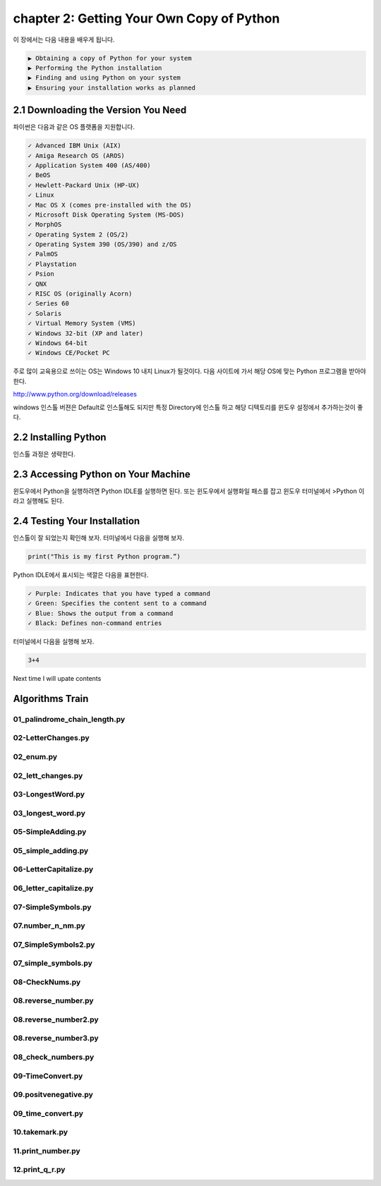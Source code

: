 chapter 2: Getting Your Own Copy of Python
=============================================

이 장에서는 다음 내용을 배우게 됩니다.

.. sourcecode:: pycon

    ▶ Obtaining a copy of Python for your system
    ▶ Performing the Python installation
    ▶ Finding and using Python on your system
    ▶ Ensuring your installation works as planned



2.1 Downloading the Version You Need
--------------------------------------

파이썬은 다음과 같은 OS 플랫폼을 지원합니다.

.. sourcecode:: pycon

    ✓ Advanced IBM Unix (AIX)
    ✓ Amiga Research OS (AROS)
    ✓ Application System 400 (AS/400)
    ✓ BeOS
    ✓ Hewlett-Packard Unix (HP-UX)
    ✓ Linux
    ✓ Mac OS X (comes pre-installed with the OS)
    ✓ Microsoft Disk Operating System (MS-DOS)
    ✓ MorphOS
    ✓ Operating System 2 (OS/2)
    ✓ Operating System 390 (OS/390) and z/OS
    ✓ PalmOS
    ✓ Playstation
    ✓ Psion
    ✓ QNX
    ✓ RISC OS (originally Acorn)
    ✓ Series 60
    ✓ Solaris
    ✓ Virtual Memory System (VMS)
    ✓ Windows 32-bit (XP and later)
    ✓ Windows 64-bit
    ✓ Windows CE/Pocket PC

주로 많이 교육용으로 쓰이는 OS는 Windows 10 내지 Linux가 될것이다.
다음 사이트에 가서 해당 OS에 맞는 Python 프로그램을 받아야 한다.

http://www.python.org/download/releases

windows 인스톨 버젼은 Default로 인스톨해도 되지만 특정 Directory에 인스톨 하고 해당 디텍토리를
윈도우 설정에서 추가하는것이 좋다.




2.2 Installing Python
------------------------

인스톨 과정은 생략한다.



2.3 Accessing Python on Your Machine
----------------------------------------

윈도우에서 Python을 실행하려면 Python IDLE를 실행하면 된다.
또는 윈도우에서 실행화일 패스를 잡고 윈도우 터미널에서 >Python 이라고 실행해도 된다.



2.4 Testing Your Installation
----------------------------------

인스톨이 잘 되었는지 확인해 보자.
터미널에서 다음을 실행해 보자.

.. code-block:: python

    print("This is my first Python program.”)

Python IDLE에서 표시되는 색깔은 다음을 표현한다.

.. sourcecode:: pycon

    ✓ Purple: Indicates that you have typed a command
    ✓ Green: Specifies the content sent to a command
    ✓ Blue: Shows the output from a command
    ✓ Black: Defines non-command entries


터미널에서 다음을 실행해 보자.

.. code-block:: python

    3+4






Next time I will upate contents


Algorithms Train
--------------------------------------------


01_palindrome_chain_length.py
~~~~~~~~~~~~~~~~~~~~~~~~~~~~~~~~~~~~~~~~~~~~~


02-LetterChanges.py
~~~~~~~~~~~~~~~~~~~~~~~~~~~~~~~~~~~~~~~~~~~~~


02_enum.py
~~~~~~~~~~~~~~~~~~~~~~~~~~~~~~~~~~~~~~~~~~~~~


02_lett_changes.py
~~~~~~~~~~~~~~~~~~~~~~~~~~~~~~~~~~~~~~~~~~~~~


03-LongestWord.py
~~~~~~~~~~~~~~~~~~~~~~~~~~~~~~~~~~~~~~~~~~~~~


03_longest_word.py
~~~~~~~~~~~~~~~~~~~~~~~~~~~~~~~~~~~~~~~~~~~~~


05-SimpleAdding.py
~~~~~~~~~~~~~~~~~~~~~~~~~~~~~~~~~~~~~~~~~~~~~


05_simple_adding.py
~~~~~~~~~~~~~~~~~~~~~~~~~~~~~~~~~~~~~~~~~~~~~


06-LetterCapitalize.py
~~~~~~~~~~~~~~~~~~~~~~~~~~~~~~~~~~~~~~~~~~~~~


06_letter_capitalize.py
~~~~~~~~~~~~~~~~~~~~~~~~~~~~~~~~~~~~~~~~~~~~~


07-SimpleSymbols.py
~~~~~~~~~~~~~~~~~~~~~~~~~~~~~~~~~~~~~~~~~~~~~


07.number_n_nm.py
~~~~~~~~~~~~~~~~~~~~~~~~~~~~~~~~~~~~~~~~~~~~~


07_SimpleSymbols2.py
~~~~~~~~~~~~~~~~~~~~~~~~~~~~~~~~~~~~~~~~~~~~~


07_simple_symbols.py
~~~~~~~~~~~~~~~~~~~~~~~~~~~~~~~~~~~~~~~~~~~~~


08-CheckNums.py
~~~~~~~~~~~~~~~~~~~~~~~~~~~~~~~~~~~~~~~~~~~~~


08.reverse_number.py
~~~~~~~~~~~~~~~~~~~~~~~~~~~~~~~~~~~~~~~~~~~~~


08.reverse_number2.py
~~~~~~~~~~~~~~~~~~~~~~~~~~~~~~~~~~~~~~~~~~~~~


08.reverse_number3.py
~~~~~~~~~~~~~~~~~~~~~~~~~~~~~~~~~~~~~~~~~~~~~


08_check_numbers.py
~~~~~~~~~~~~~~~~~~~~~~~~~~~~~~~~~~~~~~~~~~~~~


09-TimeConvert.py
~~~~~~~~~~~~~~~~~~~~~~~~~~~~~~~~~~~~~~~~~~~~~


09.positvenegative.py
~~~~~~~~~~~~~~~~~~~~~~~~~~~~~~~~~~~~~~~~~~~~~


09_time_convert.py
~~~~~~~~~~~~~~~~~~~~~~~~~~~~~~~~~~~~~~~~~~~~~


10.takemark.py
~~~~~~~~~~~~~~~~~~~~~~~~~~~~~~~~~~~~~~~~~~~~~


11.print_number.py
~~~~~~~~~~~~~~~~~~~~~~~~~~~~~~~~~~~~~~~~~~~~~


12.print_q_r.py
~~~~~~~~~~~~~~~~~~~~~~~~~~~~~~~~~~~~~~~~~~~~~